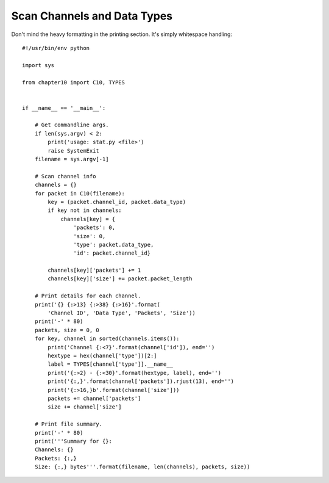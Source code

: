 
Scan Channels and Data Types
============================

Don't mind the heavy formatting in the printing section. It's simply whitespace
handling::

    #!/usr/bin/env python

    import sys

    from chapter10 import C10, TYPES


    if __name__ == '__main__':

        # Get commandline args.
        if len(sys.argv) < 2:
            print('usage: stat.py <file>')
            raise SystemExit
        filename = sys.argv[-1]

        # Scan channel info
        channels = {}
        for packet in C10(filename):
            key = (packet.channel_id, packet.data_type)
            if key not in channels:
                channels[key] = {
                    'packets': 0,
                    'size': 0,
                    'type': packet.data_type,
                    'id': packet.channel_id}

            channels[key]['packets'] += 1
            channels[key]['size'] += packet.packet_length

        # Print details for each channel.
        print('{} {:>13} {:>38} {:>16}'.format(
            'Channel ID', 'Data Type', 'Packets', 'Size'))
        print('-' * 80)
        packets, size = 0, 0
        for key, channel in sorted(channels.items()):
            print('Channel {:<7}'.format(channel['id']), end='')
            hextype = hex(channel['type'])[2:]
            label = TYPES[channel['type']].__name__
            print('{:>2} - {:<30}'.format(hextype, label), end='')
            print('{:,}'.format(channel['packets']).rjust(13), end='')
            print('{:>16,}b'.format(channel['size']))
            packets += channel['packets']
            size += channel['size']

        # Print file summary.
        print('-' * 80)
        print('''Summary for {}:
        Channels: {}
        Packets: {:,}
        Size: {:,} bytes'''.format(filename, len(channels), packets, size))
